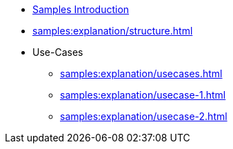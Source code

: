 * xref:samples:index.adoc[Samples Introduction]
* xref:samples:explanation/structure.adoc[]
* Use-Cases
** xref:samples:explanation/usecases.adoc[]
** xref:samples:explanation/usecase-1.adoc[]
** xref:samples:explanation/usecase-2.adoc[]
